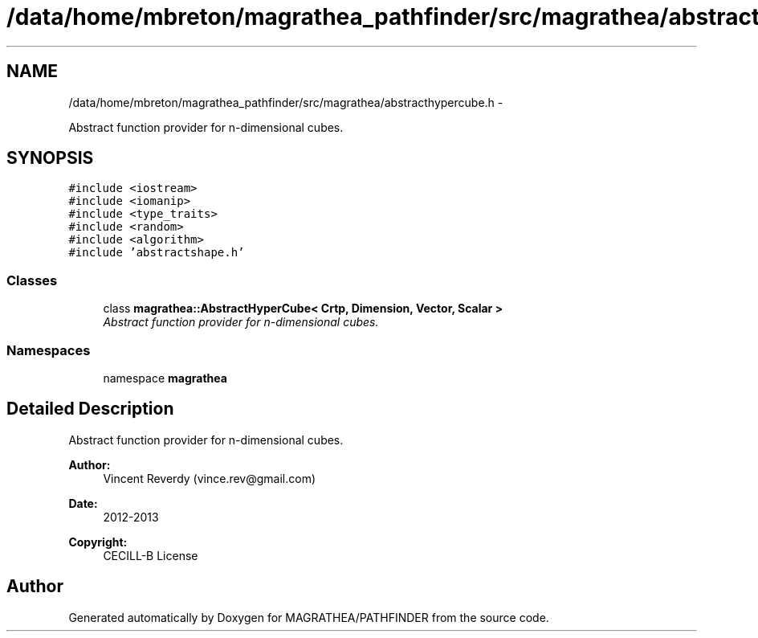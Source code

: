 .TH "/data/home/mbreton/magrathea_pathfinder/src/magrathea/abstracthypercube.h" 3 "Wed Oct 6 2021" "MAGRATHEA/PATHFINDER" \" -*- nroff -*-
.ad l
.nh
.SH NAME
/data/home/mbreton/magrathea_pathfinder/src/magrathea/abstracthypercube.h \- 
.PP
Abstract function provider for n-dimensional cubes\&.  

.SH SYNOPSIS
.br
.PP
\fC#include <iostream>\fP
.br
\fC#include <iomanip>\fP
.br
\fC#include <type_traits>\fP
.br
\fC#include <random>\fP
.br
\fC#include <algorithm>\fP
.br
\fC#include 'abstractshape\&.h'\fP
.br

.SS "Classes"

.in +1c
.ti -1c
.RI "class \fBmagrathea::AbstractHyperCube< Crtp, Dimension, Vector, Scalar >\fP"
.br
.RI "\fIAbstract function provider for n-dimensional cubes\&. \fP"
.in -1c
.SS "Namespaces"

.in +1c
.ti -1c
.RI "namespace \fBmagrathea\fP"
.br
.in -1c
.SH "Detailed Description"
.PP 
Abstract function provider for n-dimensional cubes\&. 

\fBAuthor:\fP
.RS 4
Vincent Reverdy (vince.rev@gmail.com) 
.RE
.PP
\fBDate:\fP
.RS 4
2012-2013 
.RE
.PP
\fBCopyright:\fP
.RS 4
CECILL-B License 
.RE
.PP

.SH "Author"
.PP 
Generated automatically by Doxygen for MAGRATHEA/PATHFINDER from the source code\&.
